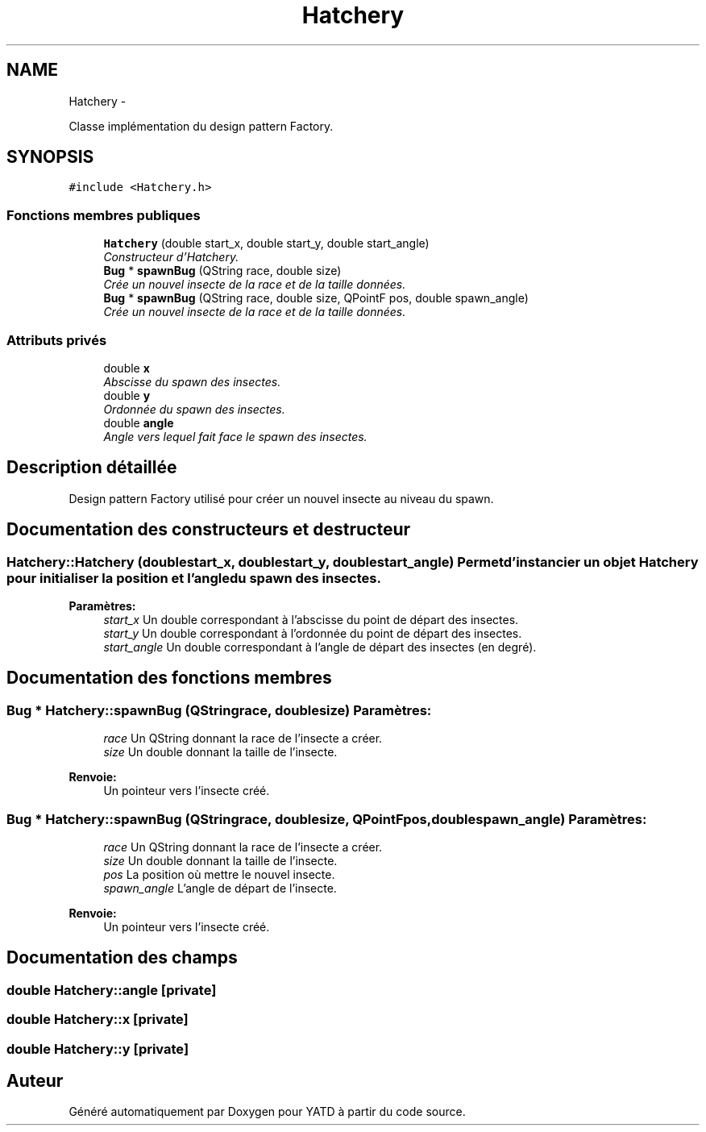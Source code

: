 .TH "Hatchery" 3 "Thu Jun 9 2011" "Version 0.9" "YATD" \" -*- nroff -*-
.ad l
.nh
.SH NAME
Hatchery \- 
.PP
Classe implémentation du design pattern Factory.  

.SH SYNOPSIS
.br
.PP
.PP
\fC#include <Hatchery.h>\fP
.SS "Fonctions membres publiques"

.in +1c
.ti -1c
.RI "\fBHatchery\fP (double start_x, double start_y, double start_angle)"
.br
.RI "\fIConstructeur d'Hatchery. \fP"
.ti -1c
.RI "\fBBug\fP * \fBspawnBug\fP (QString race, double size)"
.br
.RI "\fICrée un nouvel insecte de la race et de la taille données. \fP"
.ti -1c
.RI "\fBBug\fP * \fBspawnBug\fP (QString race, double size, QPointF pos, double spawn_angle)"
.br
.RI "\fICrée un nouvel insecte de la race et de la taille données. \fP"
.in -1c
.SS "Attributs privés"

.in +1c
.ti -1c
.RI "double \fBx\fP"
.br
.RI "\fIAbscisse du spawn des insectes. \fP"
.ti -1c
.RI "double \fBy\fP"
.br
.RI "\fIOrdonnée du spawn des insectes. \fP"
.ti -1c
.RI "double \fBangle\fP"
.br
.RI "\fIAngle vers lequel fait face le spawn des insectes. \fP"
.in -1c
.SH "Description détaillée"
.PP 
Design pattern Factory utilisé pour créer un nouvel insecte au niveau du spawn. 
.SH "Documentation des constructeurs et destructeur"
.PP 
.SS "Hatchery::Hatchery (doublestart_x, doublestart_y, doublestart_angle)"Permet d'instancier un objet \fBHatchery\fP pour initialiser la position et l'angle du spawn des insectes. 
.PP
\fBParamètres:\fP
.RS 4
\fIstart_x\fP Un double correspondant à l'abscisse du point de départ des insectes. 
.br
\fIstart_y\fP Un double correspondant à l'ordonnée du point de départ des insectes. 
.br
\fIstart_angle\fP Un double correspondant à l'angle de départ des insectes (en degré). 
.RE
.PP

.SH "Documentation des fonctions membres"
.PP 
.SS "\fBBug\fP * Hatchery::spawnBug (QStringrace, doublesize)"\fBParamètres:\fP
.RS 4
\fIrace\fP Un QString donnant la race de l'insecte a créer. 
.br
\fIsize\fP Un double donnant la taille de l'insecte. 
.RE
.PP
\fBRenvoie:\fP
.RS 4
Un pointeur vers l'insecte créé. 
.RE
.PP

.SS "\fBBug\fP * Hatchery::spawnBug (QStringrace, doublesize, QPointFpos, doublespawn_angle)"\fBParamètres:\fP
.RS 4
\fIrace\fP Un QString donnant la race de l'insecte a créer. 
.br
\fIsize\fP Un double donnant la taille de l'insecte. 
.br
\fIpos\fP La position où mettre le nouvel insecte. 
.br
\fIspawn_angle\fP L'angle de départ de l'insecte. 
.RE
.PP
\fBRenvoie:\fP
.RS 4
Un pointeur vers l'insecte créé. 
.RE
.PP

.SH "Documentation des champs"
.PP 
.SS "double \fBHatchery::angle\fP\fC [private]\fP"
.SS "double \fBHatchery::x\fP\fC [private]\fP"
.SS "double \fBHatchery::y\fP\fC [private]\fP"

.SH "Auteur"
.PP 
Généré automatiquement par Doxygen pour YATD à partir du code source.
